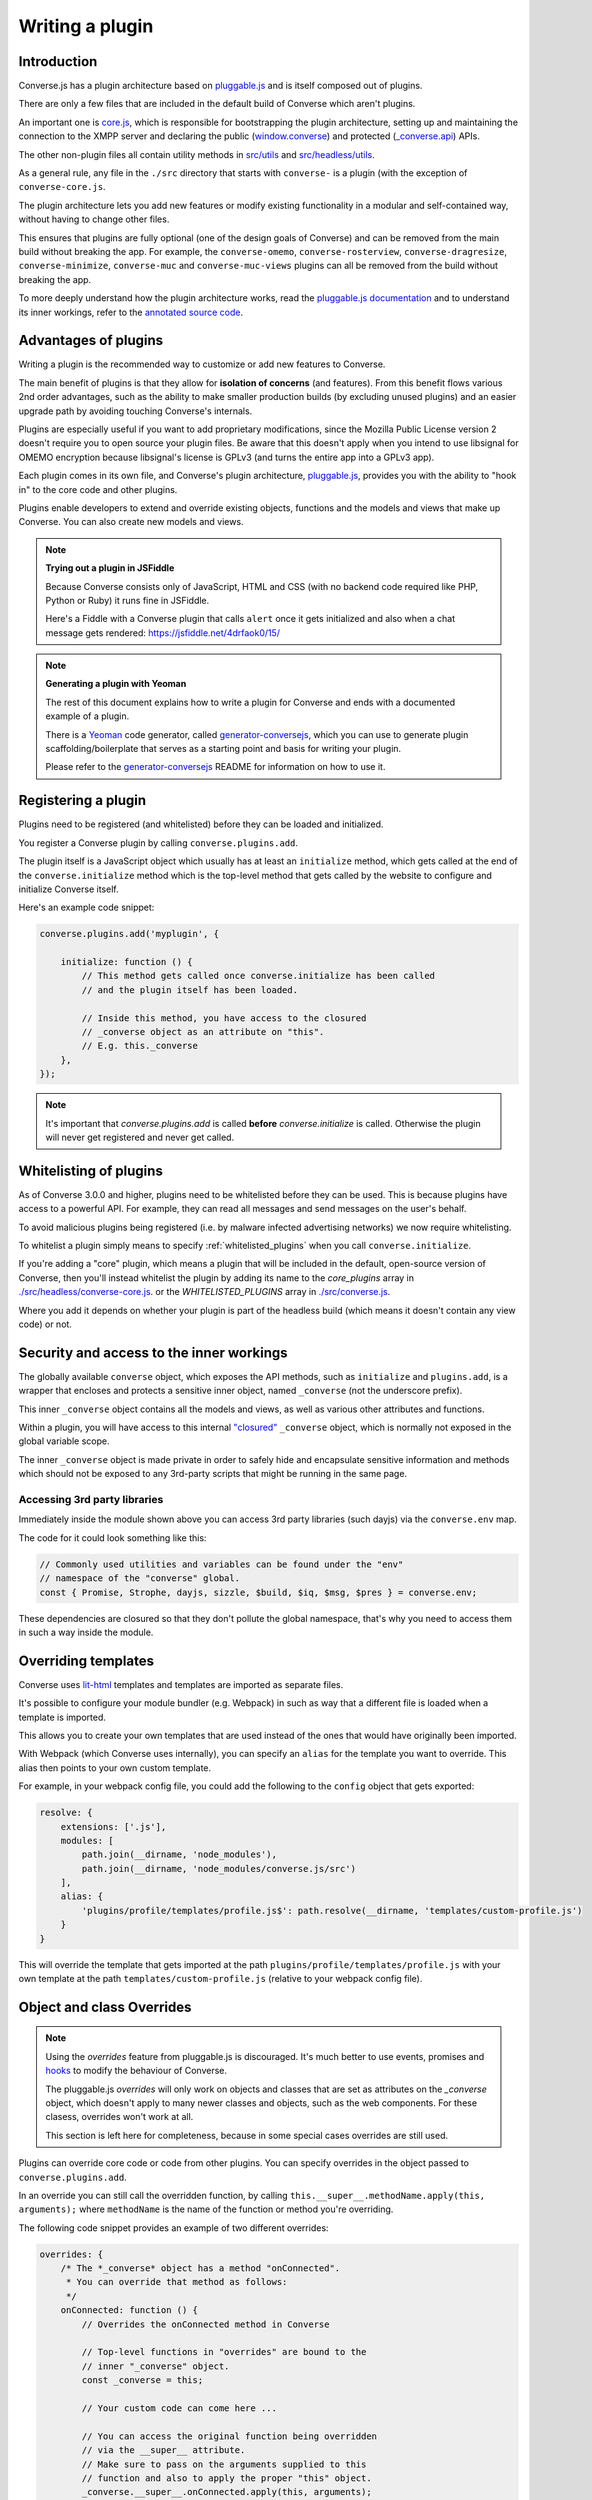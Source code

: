 .. raw:: html

    <div id="banner"><a href="https://github.com/jcbrand/converse.js/blob/master/docs/source/plugin_development.rst">Edit me on GitHub</a></div>

.. _`writing-a-plugin`:

Writing a plugin
================

Introduction
------------

Converse.js has a plugin architecture based on `pluggable.js <https://github.com/jcbrand/pluggable.js/>`_
and is itself composed out of plugins.

There are only a few files that are included in the default build of Converse
which aren't plugins.

An important one is `core.js <https://github.com/conversejs/.js/blob/master/src/headless/core.js>`_,
which is responsible for bootstrapping the plugin architecture,
setting up and maintaining the connection to the XMPP
server and declaring the public (`window.converse </docs/html/api/converse.html>`_) and protected (`_converse.api </docs/html/api/-_converse.api.html>`_) APIs.

The other non-plugin files all contain utility methods in
`src/utils <https://github.com/conversejs/converse.js/blob/master/src/utils>`_ and
`src/headless/utils <https://github.com/conversejs/converse.js/blob/master/src/headless/utils>`_.

As a general rule, any file in the ``./src`` directory that starts with
``converse-`` is a plugin (with the exception of ``converse-core.js``.

The plugin architecture lets you add new features or modify existing functionality in a
modular and self-contained way, without having to change other files.

This ensures that plugins are fully optional (one of the design goals of
Converse) and can be removed from the main build without breaking the app.
For example, the ``converse-omemo``,
``converse-rosterview``, ``converse-dragresize``, ``converse-minimize``,
``converse-muc`` and ``converse-muc-views`` plugins can all be removed from the
build without breaking the app.

To more deeply understand how the plugin architecture works, read the
`pluggable.js documentation <https://jcbrand.github.io/pluggable.js/>`_
and to understand its inner workings, refer to the `annotated source code
<https://jcbrand.github.io/pluggable.js/docs/pluggable.html>`_.

Advantages of plugins
---------------------

Writing a plugin is the recommended way to customize or add new features to Converse.

The main benefit of plugins is that they allow for **isolation of concerns** (and features).
From this benefit flows various 2nd order advantages, such as the ability to
make smaller production builds (by excluding unused plugins) and an easier
upgrade path by avoiding touching Converse's internals.

Plugins are especially useful if you want to add proprietary modifications, since the
Mozilla Public License version 2 doesn't require you to open source your
plugin files. Be aware that this doesn't apply when you intend to use libsignal for
OMEMO encryption because libsignal's license is GPLv3 (and turns the entire app
into a GPLv3 app).

Each plugin comes in its own file, and Converse's plugin architecture,
`pluggable.js <https://github.com/jcbrand/pluggable.js/>`_, provides you
with the ability to "hook in" to the core code and other plugins.

Plugins enable developers to extend and override existing objects,
functions and the models and views that make up
Converse. You can also create new models and views.

.. note:: **Trying out a plugin in JSFiddle**

    Because Converse consists only of JavaScript, HTML and CSS (with no backend
    code required like PHP, Python or Ruby) it runs fine in JSFiddle.

    Here's a Fiddle with a Converse plugin that calls ``alert`` once it gets
    initialized and also when a chat message gets rendered: https://jsfiddle.net/4drfaok0/15/


.. note:: **Generating a plugin with Yeoman**

    The rest of this document explains how to write a plugin for Converse and
    ends with a documented example of a plugin.

    There is a `Yeoman <http://yeoman.io/>`_ code generator, called
    `generator-conversejs <https://github.com/jcbrand/generator-conversejs>`_, which
    you can use to generate plugin scaffolding/boilerplate that serves as a
    starting point and basis for writing your plugin.

    Please refer to the `generator-conversejs <https://github.com/jcbrand/generator-conversejs>`_
    README for information on how to use it.

Registering a plugin
--------------------

Plugins need to be registered (and whitelisted) before they can be loaded and
initialized.

You register a Converse plugin by calling ``converse.plugins.add``.

The plugin itself is a JavaScript object which usually has at least an
``initialize`` method, which gets called at the end of the
``converse.initialize`` method which is the top-level method that gets called
by the website to configure and initialize Converse itself.

Here's an example code snippet:

.. code-block:: javascript

    converse.plugins.add('myplugin', {

        initialize: function () {
            // This method gets called once converse.initialize has been called
            // and the plugin itself has been loaded.

            // Inside this method, you have access to the closured
            // _converse object as an attribute on "this".
            // E.g. this._converse
        },
    });

.. note:: It's important that `converse.plugins.add` is called **before**
    `converse.initialize` is called. Otherwise the plugin will never get
    registered and never get called.

Whitelisting of plugins
-----------------------

As of Converse 3.0.0 and higher, plugins need to be whitelisted before they
can be used. This is because plugins have access to a powerful API. For
example, they can read all messages and send messages on the user's behalf.

To avoid malicious plugins being registered (i.e. by malware infected
advertising networks) we now require whitelisting.

To whitelist a plugin simply means to specify :ref:`whitelisted_plugins` when
you call ``converse.initialize``.

If you're adding a "core" plugin, which means a plugin that will be
included in the default, open-source version of Converse, then you'll
instead whitelist the plugin by adding its name to the `core_plugins` array in
`./src/headless/converse-core.js <https://github.com/jcbrand/converse.js/blob/master/src/headless/converse-core.js>`_.
or the `WHITELISTED_PLUGINS` array in `./src/converse.js <https://github.com/jcbrand/converse.js/blob/master/src/converse.js>`_.

Where you add it depends on whether your plugin is part of the headless build
(which means it doesn't contain any view code) or not.

Security and access to the inner workings
-----------------------------------------

The globally available ``converse`` object, which exposes the API methods, such
as ``initialize`` and ``plugins.add``, is a wrapper that encloses and protects
a sensitive inner object, named ``_converse`` (not the underscore prefix).

This inner ``_converse`` object contains all the models and views,
as well as various other attributes and functions.

Within a plugin, you will have access to this internal
`"closured" <https://developer.mozilla.org/en-US/docs/Web/JavaScript/Closures>`_
``_converse`` object, which is normally not exposed in the global variable scope.

The inner ``_converse`` object is made private in order to safely hide and
encapsulate sensitive information and methods which should not be exposed
to any 3rd-party scripts that might be running in the same page.


Accessing 3rd party libraries
~~~~~~~~~~~~~~~~~~~~~~~~~~~~~

Immediately inside the module shown above you can access 3rd party libraries (such
dayjs) via the ``converse.env`` map.

The code for it could look something like this:

.. code-block:: javascript

    // Commonly used utilities and variables can be found under the "env"
    // namespace of the "converse" global.
    const { Promise, Strophe, dayjs, sizzle, $build, $iq, $msg, $pres } = converse.env;

These dependencies are closured so that they don't pollute the global
namespace, that's why you need to access them in such a way inside the module.

Overriding templates
--------------------

Converse uses `lit-html <https://lit-html.polymer-project.org/guide>`_
templates and templates are imported as separate files.

It's possible to configure your module bundler (e.g. Webpack) in such as way that a
different file is loaded when a template is imported.

This allows you to create your own templates that are used instead of the ones
that would have originally been imported.

With Webpack (which Converse uses internally), you can specify an
``alias`` for the template you want to override. This alias then points to your
own custom template.

For example, in your webpack config file, you could add the following to the
``config`` object that gets exported:

.. code-block:: javascript

    resolve: {
        extensions: ['.js'],
        modules: [
            path.join(__dirname, 'node_modules'),
            path.join(__dirname, 'node_modules/converse.js/src')
        ],
        alias: {
            'plugins/profile/templates/profile.js$': path.resolve(__dirname, 'templates/custom-profile.js')
        }
    }

This will override the template that gets imported at the path ``plugins/profile/templates/profile.js``
with your own template at the path ``templates/custom-profile.js`` (relative to your webpack config file).


Object and class Overrides
--------------------------

.. note:: Using the `overrides` feature from pluggable.js is discouraged. It's
    much better to use events, promises and `hooks`_ to modify the behaviour of
    Converse.

    The pluggable.js `overrides` will only work on objects and classes that are
    set as attributes on the `_converse` object, which doesn't apply to many
    newer classes and objects, such as the web components. For these clasess,
    overrides won't work at all.

    This section is left here for completeness, because in some special cases
    overrides are still used.

Plugins can override core code or code from other plugins. You can specify
overrides in the object passed to ``converse.plugins.add``.

In an override you can still call the overridden function, by calling
``this.__super__.methodName.apply(this, arguments);`` where ``methodName`` is
the name of the function or method you're overriding.

The following code snippet provides an example of two different overrides:

.. code-block:: javascript

    overrides: {
        /* The *_converse* object has a method "onConnected".
         * You can override that method as follows:
         */
        onConnected: function () {
            // Overrides the onConnected method in Converse

            // Top-level functions in "overrides" are bound to the
            // inner "_converse" object.
            const _converse = this;

            // Your custom code can come here ...

            // You can access the original function being overridden
            // via the __super__ attribute.
            // Make sure to pass on the arguments supplied to this
            // function and also to apply the proper "this" object.
            _converse.__super__.onConnected.apply(this, arguments);

            // Your custom code can come here ...
        },

        /* On the XMPPStatus model is a method sendPresence.
         * We can override is as follows:
         */
        XMPPStatus: {
            sendPresence: function (type, status_message, jid) {
                // The "_converse" object is available via the __super__
                // attribute.
                const _converse = this.__super__._converse;

                // Custom code can come here ...

                // You can call the original overridden method, by
                // accessing it via the __super__ attribute.
                // When calling it, you need to apply the proper
                // context as reference by the "this" variable.
                this.__super__.sendPresence.apply(this, arguments);
            }
        }
    }


Use the ``overrides`` feature with caution. It basically resorts to
monkey patching which pollutes the call stack and can make your code fragile
and prone to bugs when Converse gets updated. Too much use of ``overrides``
is therefore a "code smell" which should ideally be avoided.

A better approach is to use the events and `hooks`_ emitted by Converse, and to add
your code in event handlers. This is however not always possible, in which case
the overrides are a powerful tool.

Also, while it's possible to add new methods to classes via the ``overrides``
feature, it's better and more explicit to use composition with
``Object.assign``.

For example:

.. code-block:: javascript

        function doSomething () {
            // Your code comes here
        }
        Object.assign(_converse.ChatBoxView.prototype, { doSomething });



.. _`dependencies`:

Plugin dependencies
-------------------

When using ``overrides``, the code that you want to override (which is either
in ``converse-core`` or in other plugins), needs to be parsed already by the
time your ``overrides`` are being parsed.

Additionally, when you register event or promise handlers in your plugin for
events/promises that fire in other plugins, then you want those plugins to have
been loaded before your plugin gets loaded.

To resolve this problem we have the ``dependencies`` Array attribute.
With this you can specify those dependencies which need to be loaded before
your plugin is loaded.

In some cases, you might want to depend on another plugin if it's available,
but don't care when it's not available.
An example is the `converse-dragresize <https://github.com/jcbrand/converse.js/blob/master/src/converse-dragresize.js>`_
plugin, which will add drag-resize handles to the headlines box (which shows
messages of type ``headline``) but doesn't care when that particular plugin is
not available.

If the :ref:`strict_plugin_dependencies` setting is set to ``false`` (which is
its default value), then no error will be raised if the plugin is not found.

In this case, you can't specify the plugin as a dependency in the ``define``
statement at the top of the plugin, since it might not always be available,
which would cause ``require.js`` to throw an error.

Extending Converse's configuration settings
----------------------------------------------

Converse comes with various :ref:`configuration-settings` that can be used to
modify its functionality and behavior.

All configuration settings have default values which can be overridden when
`converse.initialize` (see `converse.initialize </docs/html/api/converse.html#.initialize>`_)
gets called.

Plugins often need their own additional configuration settings and you can add
these settings with the `_converse.api.settings.extend </docs/html/api/-_converse.api.settings.html#.extend>`_
method.

Exposing promises
-----------------

Converse has a `waitUntil </docs/html/api/-_converse.api.html#.waitUntil>`_ API method
which allows you to wait for various promises to resolve before executing a
piece of code.

You can add new promises for your plugin by calling
`_converse.api.promises.add </docs/html/api/-_converse.api.promises.html#.add>`_.

Generally, your plugin will then also be responsible for making sure these
promises are resolved. You do this by calling
`_converse.api.trigger </docs/html/api/-_converse.api.html#.trigger>`_, which not
only resolves the plugin but will also emit an event with the same name.

Dealing with asynchronicity
---------------------------

Due to the asynchronous nature of XMPP, many subroutines in Converse execute
at different times and not necessarily in the same order.

In many cases, when you want to execute a piece of code in a plugin, you first
want to make sure that the supporting data-structures that your code might rely
on have been created and populated with data.

There are two ways of waiting for the right time before executing your code.
You can either listen for certain events, or you can wait for promises to
resolve.

For example, when you want to query the message archive between you and a
friend, you would call ``this._converse.api.archive.query({'with': 'friend@example.org'});``

However, simply calling this immediately in the ``initialize`` method of your plugin will
not work, since the user is not logged in yet.

In this case, you should first listen for the ``connection`` event, and then do your query, like so:

.. code-block:: javascript

    converse.plugins.add('myplugin', {
        initialize: function () {
            const _converse = this._converse;

            _converse.api.listen.on('connected', function () {
                _converse.api.archive.query({'with': 'admin2@localhost'});
            });
        }
    });

Another example is in the ``Bookmarks`` plugin (in
`src/converse-bookmarks.js <https://github.com/jcbrand/converse.js/blob/6c3aa34c23d97d679823a64376418cd0f40a8b94/src/converse-bookmarks.js#L528>`_).
Before bookmarks can be fetched and shown to the user, we first have to wait until
the `"Rooms"` panel of the ``ControlBox`` has been rendered and inserted into
the DOM. Otherwise we have no place to show the bookmarks yet.

Therefore, there are the following lines of code in the ``initialize`` method of
`converse-bookmarks.js <https://github.com/jcbrand/converse.js/blob/6c3aa34c23d97d679823a64376418cd0f40a8b94/src/converse-bookmarks.js#L528>`_:

.. code-block:: javascript

    Promise.all([
        _converse.api.waitUntil('chatBoxesFetched'),
        _converse.api.waitUntil('roomsPanelRendered')
    ]).then(initBookmarks);

What this means, is that the plugin will wait until the ``chatBoxesFetched``
and ``roomsPanelRendered`` promises have been resolved before it calls the
``initBookmarks`` method (which is defined inside the plugin).

This way, we know that we have everything in place and set up correctly before
fetching the bookmarks.

As yet another example, there is also the following code in the ``initialize``
method of the plugin:

.. code-block:: javascript

    _converse.api.listen.on('chatBoxOpened', function renderMinimizeButton (view) {
        // Inserts a "minimize" button in the chatview's header

        // Implementation code removed for brevity
        // ...
    });

In this case, the plugin waits for the ``chatBoxOpened`` event, before it then
calls ``renderMinimizeButton``, which adds a new button to the chatbox (which
enables you to minimize it).

Finding the right promises and/or events to listen to, can be a bit
challenging, and sometimes it might be necessary to create new events or
promises.

Please refer to the `API documentation </docs/html/api/http://localhost:8008/docs/html/api/>`_
for an overview of what's available to you. If you need new events or promises, then
`please open an issue or make a pull request on Github <https://github.com/jcbrand/converse.js>`_


Hooks
-----

Converse has the concept of ``hooks``, which are special events that allow you
to modify it's behaviour at runtime.

A hook is similar to an event, but it differs in two meaningful ways:

1. Converse will wait for all handlers of a hook to finish before continuing inside the function from where the hook was triggered.
2. Each hook contains a payload, which the handlers can modify or extend, before returning it (either to the function that triggered the hook or to subsequent handlers).

These two properties of hooks makes it possible for 3rd party plugins to
intercept and update data, allowing them to modify Converse without the need of
resorting to `overrides`_.

A hook is triggered in the following way:

.. code-block:: javascript

    async function hookTriggerExample () {
        const payload = { foo: 'bar' };
        const updated_payload = await api.hook('hookName', this, payload);
        return updated_payload;
    }

The above could be shortened:

.. code-block:: javascript

    async function hookTriggerExample () {
        return await api.hook('hookName', this, { foo: 'bar' });
    }

The ``async/await`` syntax could also be removed, but then it's less clear to
the reader that this function returns a promise.

Let's assume that in a plugin somewhere a listener is registered for this hook:

.. code-block:: javascript

    function hookListenerExample () {

        api.listen.on('hookname', (context, payload) => {
            return {...payload, 'baz': 'buzz'};
        });
    }

The ``context`` parameter in our listener is usually the ``this`` of the function
that triggered the hook (as is the case in ``hookTriggerExample``),
but could also be a ``Model`` instance.

The ``payload`` parameter is the same payload that was passed in in
``hookTriggerExample``.

The ``hookListenerExample`` function accepts the payload and returns a new one
which contains the original payload together with a new key and value.

The ``updated_payload`` that is now returned from ``hookTriggerExample`` looks
as follows:

::

    { foo: 'bar', bazz: 'buzz' }

Our plugin was able to add data to the payload without requiring any kind of
knowledge from ``hookTriggerExample`` about ``hookListenerExample`` and
without any kind of coupling betwee the code.

A good example of a real-world hook in Converse, is the
`getMessageActionButtons <https://conversejs.org/docs/html/api/-_converse.html#event:getMessageActionButtons>`_
which allows you to add, modify or delete the actions you can take on a message
in a chat.

The `Actions <https://github.com/conversejs/community-plugins/tree/master/packages/actions>`_
3rd party community plugin makes use of this hook to add extra actions such as
``like`` or ``dislike`` to chat messages.


An example plugin
-----------------

Below follows a documented example of a plugin. This is the same code that gets
generated by `generator-conversejs <https://github.com/jcbrand/generator-conversejs>`_.

.. code-block:: javascript

    import converse from "@converse/headless/converse-core";

    // Commonly used utilities and variables can be found under the "env"
    // namespace of the "converse" global.
    const { Promise, Strophe, dayjs, sizzle, _, $build, $iq, $msg, $pres } = converse.env;

    // The following line registers your plugin.
    converse.plugins.add("myplugin", {

        /* Dependencies are other plugins which might be
         * overridden or relied upon, and therefore need to be loaded before
         * this plugin. They are "optional" because they might not be
         * available, in which case any overrides applicable to them will be
         * ignored.
         *
         * NB: These plugins need to have already been imported or loaded,
         * either in your plugin or somewhere else.
         *
         * It's possible to make these dependencies "non-optional".
         * If the setting "strict_plugin_dependencies" is set to true,
         * an error will be raised if the plugin is not found.
         */
        dependencies: [],

        /* Converse's plugin mechanism will call the initialize
         * method on any plugin (if it exists) as soon as the plugin has
         * been loaded.
         */
        initialize: function () {
            /* Inside this method, you have access to the private
             * `_converse` object.
             */
            const _converse = this._converse;
            _converse.log("The \"myplugin\" plugin is being initialized");

            /* From the `_converse` object you can get any configuration
             * options that the user might have passed in via
             * `converse.initialize`.
             *
             * You can also specify new configuration settings for this
             * plugin, or override the default values of existing
             * configuration settings. This is done like so:
            */
            _converse.api.settings.update({
                'initialize_message': 'Initializing myplugin!'
            });

            /* The user can then pass in values for the configuration
             * settings when `converse.initialize` gets called.
             * For example:
             *
             *      converse.initialize({
             *           "initialize_message": "My plugin has been initialized"
             *      });
             */
            alert(this._converse.initialize_message);

            /* Besides `_converse.api.settings.update`, there is also a
             * `_converse.api.promises.add` method, which allows you to
             * add new promises that your plugin is obligated to fulfill.
             *
             * This method takes a string or a list of strings which
             * represent the promise names:
             *
             *      _converse.api.promises.add('myPromise');
             *
             * Your plugin should then, when appropriate, resolve the
             * promise by calling `_converse.api.trigger`, which will also
             * trigger an event with the same name as the promise.
             * For example:
             *
             *      _converse.api.trigger('operationCompleted');
             *
             * Other plugins can then either listen for the event
             * `operationCompleted` like so:
             *
             *      _converse.api.listen.on('operationCompleted', function { ... });
             *
             * or they can wait for the promise to be fulfilled like so:
             *
             *      _converse.api.waitUntil('operationCompleted', function { ... });
             */


            /* In your plugin, you can also listen for hooks.
             * Hooks allow you to add or modify data and properties used by
             * Converse.
             *
             * For example, the getToolbarButtons hook allows you to add new buttons to the chat toolbar.
             * https://conversejs.org/docs/html/api/-_converse.html#event:getToolbarButtons
             */
             api.listen.on('getToolbarButtons', (toolbar_el, buttons) => {
                buttons.push(html`
                    <button class="my-button" @click=${alert('hello world!')}>
                        <converse-icon class="fa fa-eye" size="1em" color="blue"></converse-icon>
                    </button>
                `);
                return buttons;
            });
        }
    });
